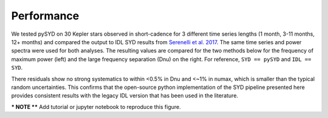 .. _performance:

Performance
###########

.. _comparison:

We tested pySYD on 30 Kepler stars observed in short-cadence for 3 different time series lengths (1 month, 
3-11 months, 12+ months) and compared the output to IDL SYD results from `Serenelli et al. 2017 <https://ui.adsabs.harvard.edu/abs/2017ApJS..233...23S/abstract>`_. The same time series and power spectra were used for both analyses.
The resulting values are compared for the two methods below for the frequency of maximum power 
(left) and the large frequency separation (Dnu) on the right. For reference,
``SYD == pySYD`` and ``IDL == SYD``.

.. image:: figures/comparison.png

There residuals show no strong systematics to within <0.5% in Dnu and <~1% in numax, which is smaller than the typical 
random uncertainties. This confirms that the open-source python implementation of the SYD pipeline presented here provides consistent results with the legacy IDL version that has been used in the literature.

*** NOTE **** Add tutorial or jupyter notebook to reproduce this figure.
